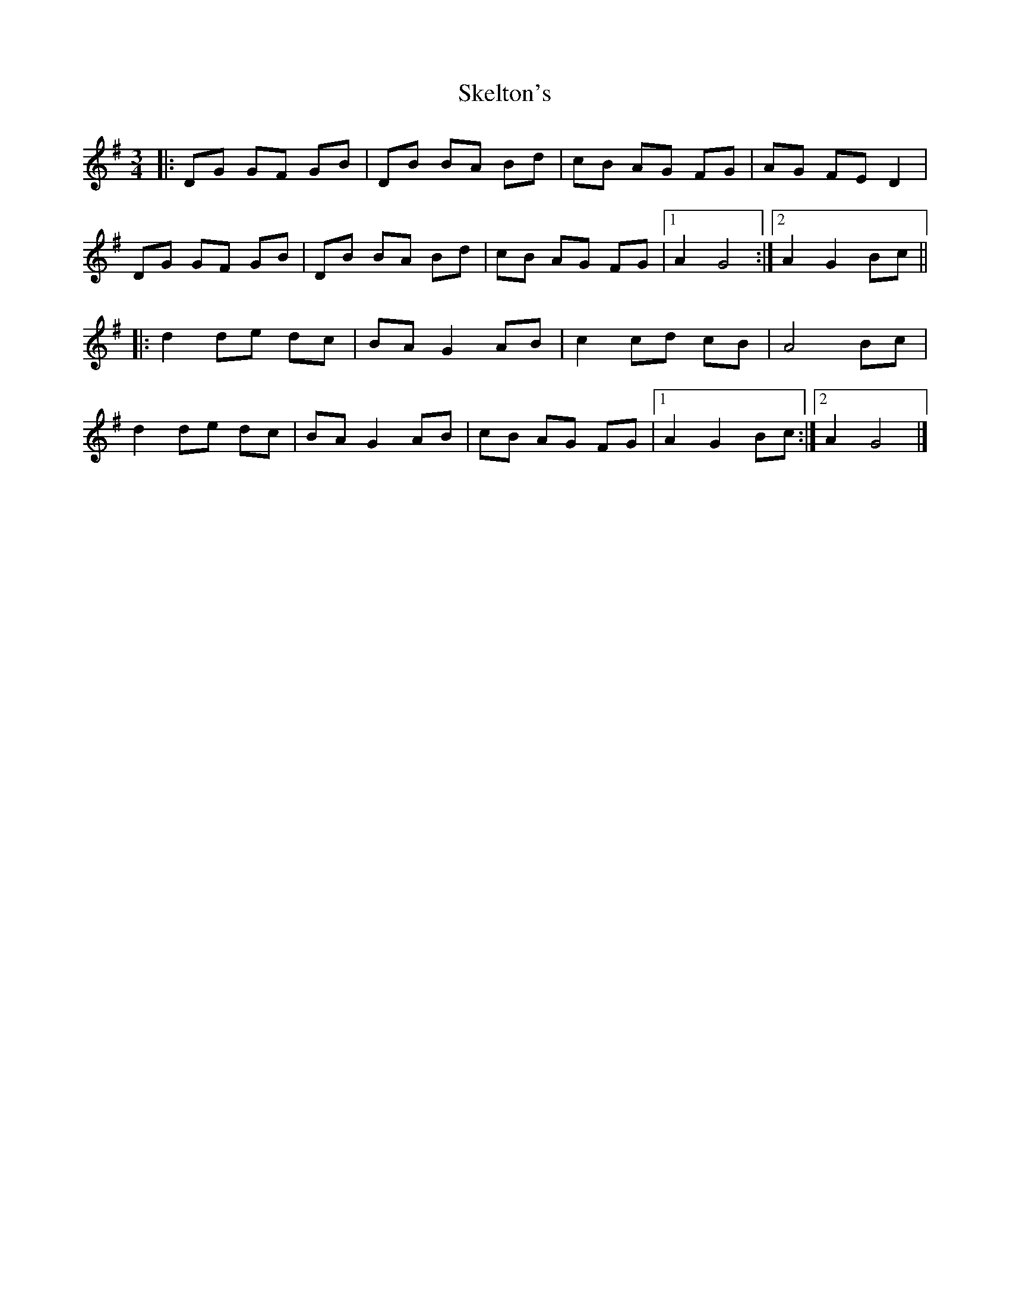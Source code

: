 X: 5
T: Skelton's
Z: ceolachan
S: https://thesession.org/tunes/3522#setting16552
R: mazurka
M: 3/4
L: 1/8
K: Gmaj
|: DG GF GB | DB BA Bd | cB AG FG | AG FE D2 |DG GF GB | DB BA Bd | cB AG FG |[1 A2 G4 :|[2 A2 G2 Bc |||: d2 de dc | BA G2 AB | c2 cd cB | A4 Bc |d2 de dc | BA G2 AB | cB AG FG |[1 A2 G2 Bc :|[2 A2 G4 |]
